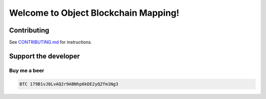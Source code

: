 .. role:: bash(code)
   :language: bash

===========================================
Welcome to Object Blockchain Mapping!
===========================================

.. |travis| |pypi-version| |readthedocs|

.. .. |travis| image:: https://travis-ci.org/madnesspie/django-cryptocurrency-framework.svg?branch=master
..     :target: https://travis-ci.org/madnesspie/django-cryptocurrency-framework
..     :alt: Travis CI

.. .. |pypi-version| image:: https://badge.fury.io/py/django-cryptocurrency-framework.svg
..     :target: https://badge.fury.io/py/django-cryptocurrency-framework
..     :alt: PyPI

.. .. |readthedocs| image:: https://readthedocs.org/projects/django-cryptocurrency-framework/badge/?version=latest
..     :target: https://django-cryptocurrency-framework.readthedocs.io/en/latest/?badge=latest
..     :alt: Documentation Status


.. Rationale
.. =========
.. There are a lot of projects that need a cryptocurrency payment system under
.. the hood for transactions sending/receiving, unique addresses creation, fee
.. estimating and other blockchain interactions. Each of them have to implement
.. their own service for that propose due to lack of opensource product, that
.. could satisfy their needs. This project aims to provide such functionality and
.. facilitate the implementation of such a microservice.

.. Resources
.. =========

.. - Documentation: https://django-cryptocurrency-framework.readthedocs.io

.. Installation
.. ============

.. See `Installation <https://django-cryptocurrency-framework.readthedocs.io/en/latest/installation.html>`_ for complete instructions.

.. .. code-block:: bash

..     pip install django-cryptocurrency-framework

.. Requirements
.. ============
.. - Python 3.6 or higher.
.. - `bitcoin-core <https://bitcoincore.org/en/download/>`_ node

.. Features
.. ========

.. - BTC (bitcoin-core) support
.. - sending/receiving transactions and confirmation
.. - unique addresses creation
.. - fee estimating
.. - REST API for actions above

.. Future features
.. ---------------

.. - support of: ETH, ETC, DASH, BCHABC, BCHSV, LTC, ZEC, XEM, XRP, etc.
.. - :bash:`cc_framework.wallet` app witch help in implementation of multi
..   cryptocurrency wallet


.. Is django-cryptocurrency-framework production ready?
.. ====================================================
.. The project is now under active development. Use at your own risk.

.. Example
.. =======
.. You can find the example project in this repo
.. `example folder <https://github.com/madnesspie/django-cryptocurrency-framework/tree/master/example>`_.

Contributing
============
See `CONTRIBUTING.md <https://github.com/madnesspie/obm/blob/master/CONTRIBUTING.md>`_ for instructions.

Support the developer
=====================

.. Sponsors
.. --------
.. Special thanks for `Swapzilla <https://www.swapzilla.co/>`_ project that
.. paid me part of the development.

.. .. figure:: https://raw.githubusercontent.com/madnesspie/django-cryptocurrency-framework/d285241038bb8d325599e8c4dddb567468daae81/docs/swapzilla.jpeg
..   :width: 100%
..   :figwidth: image
..   :alt: Swapzilla logo

.. You can also become the sponsor and get priority development of the features
.. you require. Just `contact me <https://github.com/madnesspie>`_.

Buy me a beer
-------------
.. code-block:: bash

    BTC 179B1vJ8LvAQ2r9ABNhp6kDE2yQZfm1Ng3
